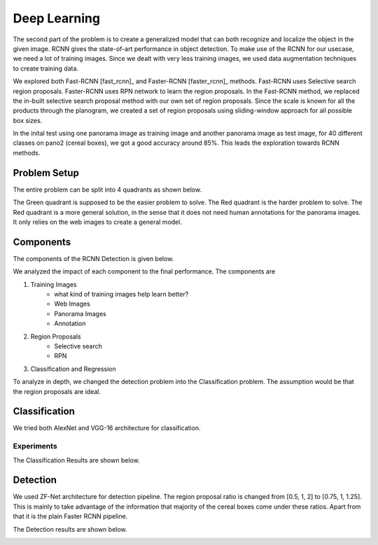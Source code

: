 -----------------
Deep Learning
-----------------
The second part of the problem is to create a generalized model that can both recognize and localize the object in the given image. RCNN gives the state-of-art performance in object detection. To make use of the RCNN for our usecase, we need a lot of training images. Since we dealt with very less training images, we used data augmentation techniques to create training data.

We explored both Fast-RCNN [fast_rcnn]_ and Faster-RCNN [faster_rcnn]_ methods. Fast-RCNN uses Selective search region proposals. Faster-RCNN uses RPN network to learn the region proposals. In the Fast-RCNN method, we replaced the in-built selective search proposal method with our own set of region proposals. Since the scale is known for all the products through the planogram, we created a set of region proposals using sliding-window approach for all possible box sizes.

In the inital test using one panorama image as training image and another panorama image as test image, for 40 different classes on pano2 (cereal boxes), we got a good accuracy around 85%. This leads the exploration towards RCNN methods.

Problem Setup
=============
The entire problem can be split into 4 quadrants as shown below. 

.. image:: /imgs/problem-setup.png
	:height: 300px

The Green quadrant is supposed to be the easier problem to solve. The Red quadrant is the harder problem to solve. The Red quadrant is a more general solution, in the sense that it does not need human annotations for the panorama images. It only relies on the web images to create a general model.

Components
==========
The components of the RCNN Detection is given below.

.. image:: /imgs/components.png
	:height: 300px

We analyzed the impact of each component to the final performance. The components are

1. Training Images
	- what kind of training images help learn better?
	- Web Images
	- Panorama Images
	- Annotation
2. Region Proposals
	- Selective search
	- RPN
3. Classification and Regression

To analyze in depth, we changed the detection problem into the Classification problem. The assumption would be that the region proposals are ideal.

Classification
==============

.. image:: /imgs/classification.png

We tried both AlexNet and VGG-16 architecture for classification.

Experiments
-----------

The Classification Results are shown below.

.. image:: /imgs/cls-results.png


Detection
=========

.. image:: /imgs/detection.png

We used ZF-Net architecture for detection pipeline. The region proposal ratio is changed from [0.5, 1, 2] to [0.75, 1, 1.25]. This is mainly to take advantage of the information that majority of the cereal boxes come under these ratios. Apart from that it is the plain Faster RCNN pipeline.


The Detection results are shown below.

.. image:: /imgs/det-results.png


